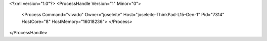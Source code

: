 <?xml version="1.0"?>
<ProcessHandle Version="1" Minor="0">
    <Process Command="vivado" Owner="joseleite" Host="joseleite-ThinkPad-L15-Gen-1" Pid="7314" HostCore="8" HostMemory="16018236">
    </Process>
</ProcessHandle>
